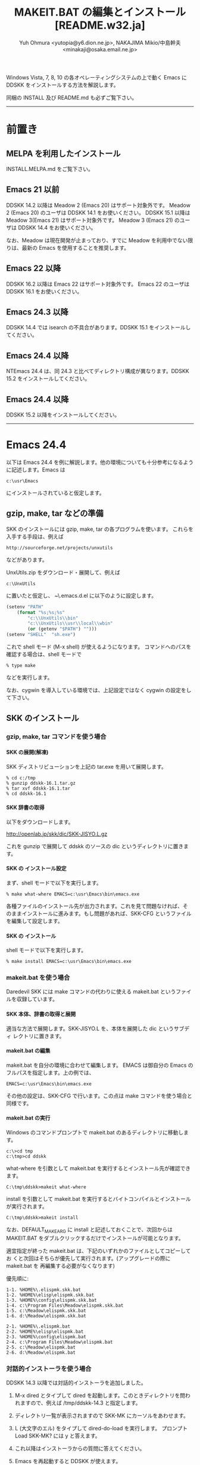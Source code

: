 #  -*- coding:utf-8 mode:org -*-
#+TITLE: MAKEIT.BAT の編集とインストール [README.w32.ja]
#+STARTUP: showall
#+TEXT: この文章は org-mode で記述されています。
#+TEXT: Emacs上でこの文書を開き、C-c C-e h h とすることで html のドキュメントが生成されます。
#+OPTIONS: H:4 toc:nil
#+AUTHOR: Yuh Ohmura <yutopia@y6.dion.ne.jp>, NAKAJIMA Mikio/中島幹夫 <minakaji@osaka.email.ne.jp>

Windows Vista, 7, 8, 10 の各オペレーティングシステムの上で動く Emacs に DDSKK をインストールする方法を解説します。

同梱の INSTALL 及び README.md も必ずご覧下さい。

----------

* 前置き

** MELPA を利用したインストール

INSTALL.MELPA.md をご覧下さい。

** Emacs 21 以前

DDSKK 14.2 以降は Meadow 2 (Emacs 20) はサポート対象外です。 Meadow 2 (Emacs 20) のユーザは DDSKK 14.1 をお使いください。
DDSKK 15.1 以降は Meadow 3(Emacs 21) はサポート対象外です。 Meadow 3 (Emacs 21) のユーザは DDSKK 14.4 をお使いください。

なお、Meadow は現在開発が止まっており、すでに Meadow を利用中でない限りは、最新の Emacs を使用することを推奨します。

** Emacs 22 以降

DDSKK 16.2 以降は Emacs 22 はサポート対象外です。 Emacs 22 のユーザは DDSKK 16.1 をお使いください。

** Emacs 24.3 以降

DDSKK 14.4 では isearch の不具合があります。DDSKK 15.1 をインストールしてください。

** Emacs 24.4 以降

NTEmacs 24.4 は、同 24.3 と比べてディレクトリ構成が異なります。DDSKK 15.2 をインストールしてください。

** Emacs 24.4 以降

DDSKK 15.2 以降をインストールしてください。

----------

* Emacs 24.4

以下は Emacs 24.4 を例に解説します。他の環境についても十分参考になるように記述します。Emacs は
#+BEGIN_SRC
     c:\usr\Emacs
#+END_SRC
にインストールされていると仮定します。

** gzip, make, tar などの準備

SKK のインストールには gzip, make, tar の各プログラムを使います。
これらを入手する手段は、例えば
#+BEGIN_SRC 
     http://sourceforge.net/projects/unxutils
#+END_SRC
などがあります。

UnxUtils.zip をダウンロード・展開して、例えば
#+BEGIN_SRC
     c:\UnxUtils
#+END_SRC
に置いたと仮定し、 ~\.emacs.d\init.el に以下のように設定します。
#+BEGIN_SRC emacs-lisp
(setenv "PATH"
	(format "%s;%s;%s"
		"c:\\UnxUtils\\bin"
		"c:\\UnxUtils\\usr\\local\\wbin"
		(or (getenv "$PATH") "")))
(setenv "SHELL"  "sh.exe")
#+END_SRC

これで shell モード (M-x shell) が使えるようになります。
コマンドへのパスを確認する場合は、shell モードで
#+BEGIN_SRC 
     % type make
#+END_SRC
などを実行します。

なお、cygwin を導入している環境では、上記設定ではなく cygwin の設定をして下さい。

** SKK のインストール

*** gzip, make, tar コマンドを使う場合

**** SKK の展開(解凍)

SKK ディストリビューションを上記の tar.exe を用いて展開します。
#+BEGIN_SRC
     % cd c:/tmp
     % gunzip ddskk-16.1.tar.gz
     % tar xvf ddskk-16.1.tar
     % cd ddskk-16.1
#+END_SRC

**** SKK 辞書の取得

以下をダウンロードします。

     http://openlab.jp/skk/dic/SKK-JISYO.L.gz

これを gunzip で展開して ddskk のソースの dic というディレクトリに置きます。

**** SKK の インストール設定

まず、shell モードで以下を実行します。
#+BEGIN_SRC
     % make what-where EMACS=c:\usr\Emacs\bin\emacs.exe
#+END_SRC
各種ファイルのインストール先が出力されます。これを見て問題なければ、そ
のままインストールに進みます。もし問題があれば、SKK-CFG というファイル
を編集して設定します。

**** SKK の インストール

shell モードで以下を実行します。
#+BEGIN_SRC
     % make install EMACS=c:\usr\Emacs\bin\emacs.exe
#+END_SRC

*** makeit.bat を使う場合

Daredevil SKK には make コマンドの代わりに使える makeit.bat というファイ
ルを収録しています。

**** SKK 本体、辞書の取得と展開

適当な方法で展開します。SKK-JISYO.L を、本体を展開した dic というサブディ
レクトリに置きます。

**** makeit.bat の編集

makeit.bat を自分の環境に合わせて編集します。
EMACS は御自分の Emacs のフルパスを指定します。上の例では、
#+BEGIN_SRC 
EMACS=c:\usr\Emacs\bin\emacs.exe
#+END_SRC
その他の設定は、SKK-CFG で行います。この点は make コマンドを使う場合と同様です。

**** makeit.bat の実行

Windows のコマンドプロンプトで makeit.bat のあるディレクトリに移動します。
#+BEGIN_SRC 
     c:\>cd tmp
     c:\tmp>cd ddskk
#+END_SRC
what-where を引数として makeit.bat を実行するとインストール先が確認できます。
#+BEGIN_SRC
     C:\tmp\ddskk>makeit what-where
#+END_SRC

install を引数として makeit.bat を実行するとバイトコンパイルとインストールが実行されます。
#+BEGIN_SRC
     C:\tmp\ddskk>makeit install
#+END_SRC

なお、DEFAULT_MAKE_ARG に install と記述しておくことで、次回からは
MAKEIT.BAT をダブルクリックするだけでインストールが可能となります。

適宜指定が終った makeit.bat は、下記のいずれかのファイルとしてコピーしてお
くと次回はそちらが優先して実行されます。(アップグレードの際に makeit.bat を
再編集する必要がなくなります)

優先順に:
#+BEGIN_SRC 
  1-1. %HOME%\.elispmk.skk.bat
  1-2. %HOME%\elisp\elispmk.skk.bat
  1-3. %HOME%\config\elispmk.skk.bat
  1-4. c:\Program Files\Meadow\elispmk.skk.bat
  1-5. c:\Meadow\elispmk.skk.bat
  1-6. d:\Meadow\elispmk.skk.bat

  2-1. %HOME%\.elispmk.bat
  2-2. %HOME%\elisp\elispmk.bat
  2-3. %HOME%\config\elispmk.bat
  2-4. c:\Program Files\Meadow\elispmk.bat
  2-5. c:\Meadow\elispmk.bat
  2-6. d:\Meadow\elispmk.bat
#+END_SRC

*** 対話的インストーラを使う場合

DDSKK 14.3 以降では対話的インストーラを追加しました。

  1. M-x dired とタイプして dired を起動します。このときディレクトリを問われますので、例えば /tmp/ddskk-14.3 と指定します。

  2. ディレクトリ一覧が表示されますので SKK-MK にカーソルをあわせます。

  3. L (大文字のエル) をタイプして dired-do-load を実行します。
     プロンプト Load SKK-MK? には y と答えます。

  4. これ以降はインストーラからの質問に答えてください。

  5. Emacs を再起動すると DDSKK が使えます。

*** ~\.emacs.d\init.el への追加

最初に起動をテストする際は、~\.emacs.d\init.el への設定はなにも必要ありません。
C-x C-j または M-x skk-mode で起動し、入力できることを確認します。

----------

* Windows 上で動く SKK サーバ

Windows で利用できる SKK 辞書サーバには次のようなものがあります。

** wskkserv

Windows 上で動作する skkserv です。

    (http://www.tatari-sakamoto.jp/wskkserv.jis.html)

     http://homepage3.nifty.com/monjya/wskkserv.jis.html

** wceSKKSERV

複数辞書検索が可能な Windows 系 OS 用の skk サーバです。

    (http://ms.megadriver.yi.org/~fumi/wceskkserv/)

     http://www.megadriver.info/~fumi/wceskkserv/

** cygwin を利用してソースからコンパイルして利用する

cygwin が使用できる環境では skkserv を直接コンパイルして使用することができます。skkserv は

     http://openlab.jp/skk/skk/skkserv/
から入手できます。

また、cygwin で GNU inetutils をインストールしている場合dbskkd を利用することもできます。

     http://www.cygwin.com
から入手できる setup.exe を利用するとインストールできます。
なお、inetutils の設定については、
     /usr/doc/Cygwin/inetutils-1.3.2.README
を参照して下さい。また、dbskkd は
     http://www.ne.jp/asahi/bdx/info/software/jp-dbskkd.html
から入手できます。

** スクリプト言語で実装されたサーバ

ruby が使用できるならば、 rskkserv が使用できます。

     http://sourceforge.jp/projects/rskkserv/

----------

* Windows 上で動く SKK 実装

** SKK日本語入力FEP

そのまま引用させていただきます。

>  SKK日本語入力FEPはWindows用の日本語入力ソフトです。

>    インストールするとWindowsのすべてのアプリケーションに作用し、SKK方式による日本語のかな漢字変換入力が可能になります。

     http://coexe.web.fc2.com/programs.html

** corvus-skk

CorvusSKK works as Text Input Processor (TIP) on Text Services Framework (TSF). 

     https://nathancorvussolis.github.io/

---------

Windows は米国 Microsoft Corporation の米国およびその他の国における登録商標です。

#+END:

